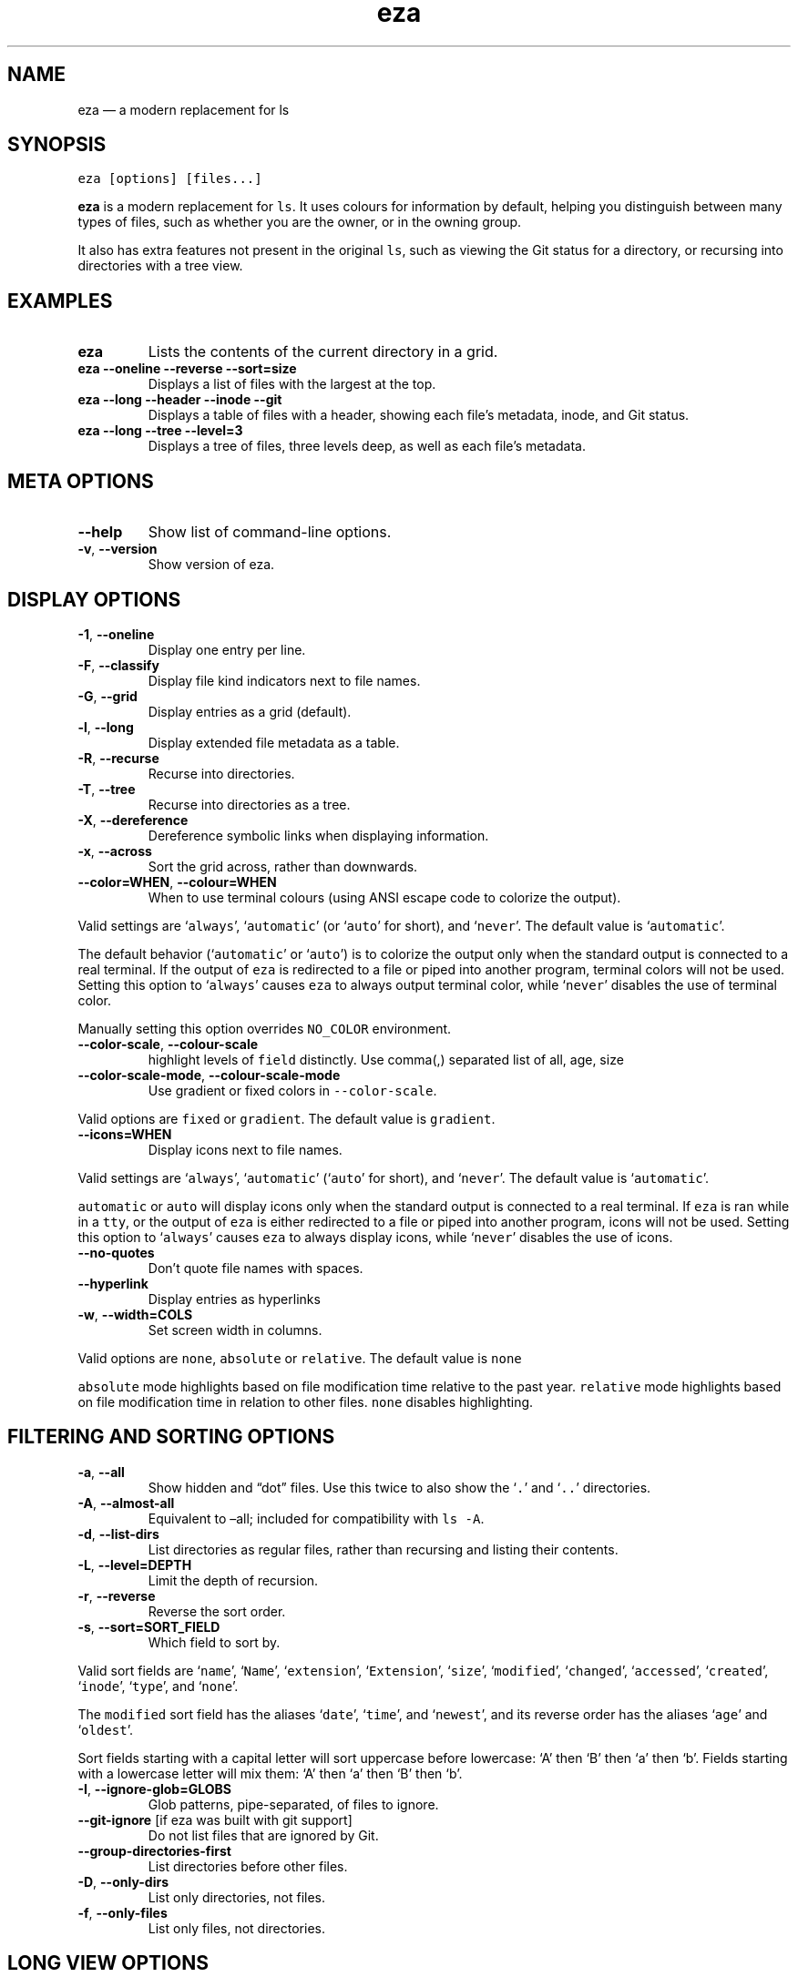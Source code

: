 .\" Automatically generated by Pandoc 2.9.2.1
.\"
.TH "eza" "1" "" "v0.17.2" ""
.hy
.SH NAME
.PP
eza \[em] a modern replacement for ls
.SH SYNOPSIS
.PP
\f[C]eza [options] [files...]\f[R]
.PP
\f[B]eza\f[R] is a modern replacement for \f[C]ls\f[R].
It uses colours for information by default, helping you distinguish
between many types of files, such as whether you are the owner, or in
the owning group.
.PP
It also has extra features not present in the original \f[C]ls\f[R],
such as viewing the Git status for a directory, or recursing into
directories with a tree view.
.SH EXAMPLES
.TP
\f[B]\f[CB]eza\f[B]\f[R]
Lists the contents of the current directory in a grid.
.TP
\f[B]\f[CB]eza --oneline --reverse --sort=size\f[B]\f[R]
Displays a list of files with the largest at the top.
.TP
\f[B]\f[CB]eza --long --header --inode --git\f[B]\f[R]
Displays a table of files with a header, showing each file\[cq]s
metadata, inode, and Git status.
.TP
\f[B]\f[CB]eza --long --tree --level=3\f[B]\f[R]
Displays a tree of files, three levels deep, as well as each file\[cq]s
metadata.
.SH META OPTIONS
.TP
\f[B]\f[CB]--help\f[B]\f[R]
Show list of command-line options.
.TP
\f[B]\f[CB]-v\f[B]\f[R], \f[B]\f[CB]--version\f[B]\f[R]
Show version of eza.
.SH DISPLAY OPTIONS
.TP
\f[B]\f[CB]-1\f[B]\f[R], \f[B]\f[CB]--oneline\f[B]\f[R]
Display one entry per line.
.TP
\f[B]\f[CB]-F\f[B]\f[R], \f[B]\f[CB]--classify\f[B]\f[R]
Display file kind indicators next to file names.
.TP
\f[B]\f[CB]-G\f[B]\f[R], \f[B]\f[CB]--grid\f[B]\f[R]
Display entries as a grid (default).
.TP
\f[B]\f[CB]-l\f[B]\f[R], \f[B]\f[CB]--long\f[B]\f[R]
Display extended file metadata as a table.
.TP
\f[B]\f[CB]-R\f[B]\f[R], \f[B]\f[CB]--recurse\f[B]\f[R]
Recurse into directories.
.TP
\f[B]\f[CB]-T\f[B]\f[R], \f[B]\f[CB]--tree\f[B]\f[R]
Recurse into directories as a tree.
.TP
\f[B]\f[CB]-X\f[B]\f[R], \f[B]\f[CB]--dereference\f[B]\f[R]
Dereference symbolic links when displaying information.
.TP
\f[B]\f[CB]-x\f[B]\f[R], \f[B]\f[CB]--across\f[B]\f[R]
Sort the grid across, rather than downwards.
.TP
\f[B]\f[CB]--color=WHEN\f[B]\f[R], \f[B]\f[CB]--colour=WHEN\f[B]\f[R]
When to use terminal colours (using ANSI escape code to colorize the
output).
.PP
Valid settings are `\f[C]always\f[R]', `\f[C]automatic\f[R]' (or
`\f[C]auto\f[R]' for short), and `\f[C]never\f[R]'.
The default value is `\f[C]automatic\f[R]'.
.PP
The default behavior (`\f[C]automatic\f[R]' or `\f[C]auto\f[R]') is to
colorize the output only when the standard output is connected to a real
terminal.
If the output of \f[C]eza\f[R] is redirected to a file or piped into
another program, terminal colors will not be used.
Setting this option to `\f[C]always\f[R]' causes \f[C]eza\f[R] to always
output terminal color, while `\f[C]never\f[R]' disables the use of
terminal color.
.PP
Manually setting this option overrides \f[C]NO_COLOR\f[R] environment.
.TP
\f[B]\f[CB]--color-scale\f[B]\f[R], \f[B]\f[CB]--colour-scale\f[B]\f[R]
highlight levels of \f[C]field\f[R] distinctly.
Use comma(,) separated list of all, age, size
.TP
\f[B]\f[CB]--color-scale-mode\f[B]\f[R], \f[B]\f[CB]--colour-scale-mode\f[B]\f[R]
Use gradient or fixed colors in \f[C]--color-scale\f[R].
.PP
Valid options are \f[C]fixed\f[R] or \f[C]gradient\f[R].
The default value is \f[C]gradient\f[R].
.TP
\f[B]\f[CB]--icons=WHEN\f[B]\f[R]
Display icons next to file names.
.PP
Valid settings are `\f[C]always\f[R]', `\f[C]automatic\f[R]'
(`\f[C]auto\f[R]' for short), and `\f[C]never\f[R]'.
The default value is `\f[C]automatic\f[R]'.
.PP
\f[C]automatic\f[R] or \f[C]auto\f[R] will display icons only when the
standard output is connected to a real terminal.
If \f[C]eza\f[R] is ran while in a \f[C]tty\f[R], or the output of
\f[C]eza\f[R] is either redirected to a file or piped into another
program, icons will not be used.
Setting this option to `\f[C]always\f[R]' causes \f[C]eza\f[R] to always
display icons, while `\f[C]never\f[R]' disables the use of icons.
.TP
\f[B]\f[CB]--no-quotes\f[B]\f[R]
Don\[cq]t quote file names with spaces.
.TP
\f[B]\f[CB]--hyperlink\f[B]\f[R]
Display entries as hyperlinks
.TP
\f[B]\f[CB]-w\f[B]\f[R], \f[B]\f[CB]--width=COLS\f[B]\f[R]
Set screen width in columns.
.PP
Valid options are \f[C]none\f[R], \f[C]absolute\f[R] or
\f[C]relative\f[R].
The default value is \f[C]none\f[R]
.PP
\f[C]absolute\f[R] mode highlights based on file modification time
relative to the past year.
\f[C]relative\f[R] mode highlights based on file modification time in
relation to other files.
\f[C]none\f[R] disables highlighting.
.SH FILTERING AND SORTING OPTIONS
.TP
\f[B]\f[CB]-a\f[B]\f[R], \f[B]\f[CB]--all\f[B]\f[R]
Show hidden and \[lq]dot\[rq] files.
Use this twice to also show the `\f[C].\f[R]' and `\f[C]..\f[R]'
directories.
.TP
\f[B]\f[CB]-A\f[B]\f[R], \f[B]\f[CB]--almost-all\f[B]\f[R]
Equivalent to \[en]all; included for compatibility with \f[C]ls -A\f[R].
.TP
\f[B]\f[CB]-d\f[B]\f[R], \f[B]\f[CB]--list-dirs\f[B]\f[R]
List directories as regular files, rather than recursing and listing
their contents.
.TP
\f[B]\f[CB]-L\f[B]\f[R], \f[B]\f[CB]--level=DEPTH\f[B]\f[R]
Limit the depth of recursion.
.TP
\f[B]\f[CB]-r\f[B]\f[R], \f[B]\f[CB]--reverse\f[B]\f[R]
Reverse the sort order.
.TP
\f[B]\f[CB]-s\f[B]\f[R], \f[B]\f[CB]--sort=SORT_FIELD\f[B]\f[R]
Which field to sort by.
.PP
Valid sort fields are `\f[C]name\f[R]', `\f[C]Name\f[R]',
`\f[C]extension\f[R]', `\f[C]Extension\f[R]', `\f[C]size\f[R]',
`\f[C]modified\f[R]', `\f[C]changed\f[R]', `\f[C]accessed\f[R]',
`\f[C]created\f[R]', `\f[C]inode\f[R]', `\f[C]type\f[R]', and
`\f[C]none\f[R]'.
.PP
The \f[C]modified\f[R] sort field has the aliases `\f[C]date\f[R]',
`\f[C]time\f[R]', and `\f[C]newest\f[R]', and its reverse order has the
aliases `\f[C]age\f[R]' and `\f[C]oldest\f[R]'.
.PP
Sort fields starting with a capital letter will sort uppercase before
lowercase: `A' then `B' then `a' then `b'.
Fields starting with a lowercase letter will mix them: `A' then `a' then
`B' then `b'.
.TP
\f[B]\f[CB]-I\f[B]\f[R], \f[B]\f[CB]--ignore-glob=GLOBS\f[B]\f[R]
Glob patterns, pipe-separated, of files to ignore.
.TP
\f[B]\f[CB]--git-ignore\f[B]\f[R] [if eza was built with git support]
Do not list files that are ignored by Git.
.TP
\f[B]\f[CB]--group-directories-first\f[B]\f[R]
List directories before other files.
.TP
\f[B]\f[CB]-D\f[B]\f[R], \f[B]\f[CB]--only-dirs\f[B]\f[R]
List only directories, not files.
.TP
\f[B]\f[CB]-f\f[B]\f[R], \f[B]\f[CB]--only-files\f[B]\f[R]
List only files, not directories.
.SH LONG VIEW OPTIONS
.PP
These options are available when running with \f[C]--long\f[R]
(\f[C]-l\f[R]):
.TP
\f[B]\f[CB]-b\f[B]\f[R], \f[B]\f[CB]--binary\f[B]\f[R]
List file sizes with binary prefixes.
.TP
\f[B]\f[CB]-B\f[B]\f[R], \f[B]\f[CB]--bytes\f[B]\f[R]
List file sizes in bytes, without any prefixes.
.TP
\f[B]\f[CB]--changed\f[B]\f[R]
Use the changed timestamp field.
.TP
\f[B]\f[CB]-g\f[B]\f[R], \f[B]\f[CB]--group\f[B]\f[R]
List each file\[cq]s group.
.TP
\f[B]\f[CB]--smart-group\f[B]\f[R]
Only show group if it has a different name from owner
.TP
\f[B]\f[CB]-h\f[B]\f[R], \f[B]\f[CB]--header\f[B]\f[R]
Add a header row to each column.
.TP
\f[B]\f[CB]-H\f[B]\f[R], \f[B]\f[CB]--links\f[B]\f[R]
List each file\[cq]s number of hard links.
.TP
\f[B]\f[CB]-i\f[B]\f[R], \f[B]\f[CB]--inode\f[B]\f[R]
List each file\[cq]s inode number.
.TP
\f[B]\f[CB]-m\f[B]\f[R], \f[B]\f[CB]--modified\f[B]\f[R]
Use the modified timestamp field.
.TP
\f[B]\f[CB]-M\f[B]\f[R], \f[B]\f[CB]--mounts\f[B]\f[R]
Show mount details (Linux and Mac only)
.TP
\f[B]\f[CB]-n\f[B]\f[R], \f[B]\f[CB]--numeric\f[B]\f[R]
List numeric user and group IDs.
.TP
\f[B]\f[CB]-O\f[B]\f[R], \f[B]\f[CB]--flags\f[B]\f[R]
List file flags on Mac and BSD systems and file attributes on Windows
systems.
By default, Windows attributes are displayed in a long form.
To display in attributes as single character set the environment
variable \f[C]EZA_WINDOWS_ATTRIBUTES=short\f[R].
On BSD systems see chflags(1) for a list of file flags and their
meanings.
.TP
\f[B]\f[CB]-S\f[B]\f[R], \f[B]\f[CB]--blocksize\f[B]\f[R]
List each file\[cq]s size of allocated file system blocks.
.TP
\f[B]\f[CB]-t\f[B]\f[R], \f[B]\f[CB]--time=WORD\f[B]\f[R]
Which timestamp field to list.
Valid timestamp fields are `\f[C]modified\f[R]', `\f[C]changed\f[R]',
`\f[C]accessed\f[R]', and `\f[C]created\f[R]'.
.TP
\f[B]\f[CB]--time-style=STYLE\f[B]\f[R]
How to format timestamps.
Valid timestamp styles are `\f[C]default\f[R]', `\f[C]iso\f[R]',
`\f[C]long-iso\f[R]', `\f[C]full-iso\f[R]', `\f[C]relative\f[R]', or a
custom style `\f[C]+<FORMAT>\f[R]' (e.g., `\f[C]+%Y-%m-%d %H:%M\f[R]' =>
`\f[C]2023-09-30 13:00\f[R]').
.PP
\f[C]<FORMAT>\f[R] should be a chrono format string.
For details on the chrono format syntax, please read:
https://docs.rs/chrono/latest/chrono/format/strftime/index.html .
.PP
Alternatively, \f[C]<FORMAT>\f[R] can be a two line string, the first
line will be used for non-recent files and the second for recent files.
E.g., if \f[C]<FORMAT>\f[R] is
\[lq]\f[C]%Y-%m-%d %H<newline>--%m-%d %H:%M\f[R]\[rq], non-recent files
=> \[lq]\f[C]2022-12-30 13\f[R]\[rq], recent files =>
\[lq]\f[C]--09-30 13:34\f[R]\[rq].
.TP
\f[B]\f[CB]--total-size\f[B]\f[R]
Show recursive directory size (unix only).
.TP
\f[B]\f[CB]-u\f[B]\f[R], \f[B]\f[CB]--accessed\f[B]\f[R]
Use the accessed timestamp field.
.TP
\f[B]\f[CB]-U\f[B]\f[R], \f[B]\f[CB]--created\f[B]\f[R]
Use the created timestamp field.
.TP
\f[B]\f[CB]--no-permissions\f[B]\f[R]
Suppress the permissions field.
.TP
\f[B]\f[CB]-o\f[B]\f[R], \f[B]\f[CB]--octal-permissions\f[B]\f[R]
List each file\[cq]s permissions in octal format.
.TP
\f[B]\f[CB]--no-filesize\f[B]\f[R]
Suppress the file size field.
.TP
\f[B]\f[CB]--no-user\f[B]\f[R]
Suppress the user field.
.TP
\f[B]\f[CB]--no-time\f[B]\f[R]
Suppress the time field.
.TP
\f[B]\f[CB]--stdin\f[B]\f[R]
When you wish to pipe directories to eza/read from stdin.
Separate one per line or define custom separation char in
\f[C]EZA_STDIN_SEPARATOR\f[R] env variable.
.TP
\f[B]\f[CB]-\[at]\f[B]\f[R], \f[B]\f[CB]--extended\f[B]\f[R]
List each file\[cq]s extended attributes and sizes.
.TP
\f[B]\f[CB]-Z\f[B]\f[R], \f[B]\f[CB]--context\f[B]\f[R]
List each file\[cq]s security context.
.TP
\f[B]\f[CB]--git\f[B]\f[R] [if eza was built with git support]
List each file\[cq]s Git status, if tracked.
This adds a two-character column indicating the staged and unstaged
statuses respectively.
The status character can be `\f[C]-\f[R]' for not modified,
`\f[C]M\f[R]' for a modified file, `\f[C]N\f[R]' for a new file,
`\f[C]D\f[R]' for deleted, `\f[C]R\f[R]' for renamed, `\f[C]T\f[R]' for
type-change, `\f[C]I\f[R]' for ignored, and `\f[C]U\f[R]' for
conflicted.
Directories will be shown to have the status of their contents, which is
how `deleted' is possible if a directory contains a file that has a
certain status, it will be shown to have that status.
.TP
\f[B]\f[CB]--git-repos\f[B]\f[R] [if eza was built with git support]
List each directory\[cq]s Git status, if tracked.
Symbols shown are \f[C]|\f[R]= clean, \f[C]+\f[R]= dirty, and
\f[C]\[ti]\f[R]= for unknown.
.TP
\f[B]\f[CB]--git-repos-no-status\f[B]\f[R] [if eza was built with git support]
List if a directory is a Git repository, but not its status.
All Git repository directories will be shown as (themed) \f[C]-\f[R]
without status indicated.
.TP
\f[B]\f[CB]--no-git\f[B]\f[R]
Don\[cq]t show Git status (always overrides \f[C]--git\f[R],
\f[C]--git-repos\f[R], \f[C]--git-repos-no-status\f[R])
.SH ENVIRONMENT VARIABLES
.PP
If an environment variable prefixed with \f[C]EZA_\f[R] is not set, for
backward compatibility, it will default to its counterpart starting with
\f[C]EXA_\f[R].
.PP
eza responds to the following environment variables:
.SS \f[C]COLUMNS\f[R]
.PP
Overrides the width of the terminal, in characters, however,
\f[C]-w\f[R] takes precedence.
.PP
For example, `\f[C]COLUMNS=80 eza\f[R]' will show a grid view with a
maximum width of 80 characters.
.PP
This option won\[cq]t do anything when eza\[cq]s output doesn\[cq]t
wrap, such as when using the \f[C]--long\f[R] view.
.SS \f[C]EZA_STRICT\f[R]
.PP
Enables \f[I]strict mode\f[R], which will make eza error when two
command-line options are incompatible.
.PP
Usually, options can override each other going right-to-left on the
command line, so that eza can be given aliases: creating an alias
`\f[C]eza=eza --sort=ext\f[R]' then running `\f[C]eza --sort=size\f[R]'
with that alias will run `\f[C]eza --sort=ext --sort=size\f[R]', and the
sorting specified by the user will override the sorting specified by the
alias.
.PP
In strict mode, the two options will not co-operate, and eza will error.
.PP
This option is intended for use with automated scripts and other
situations where you want to be certain you\[cq]re typing in the right
command.
.SS \f[C]EZA_GRID_ROWS\f[R]
.PP
Limits the grid-details view (`\f[C]eza --grid --long\f[R]') so it\[cq]s
only activated when at least the given number of rows of output would be
generated.
.PP
With widescreen displays, it\[cq]s possible for the grid to look very
wide and sparse, on just one or two lines with none of the columns
lining up.
By specifying a minimum number of rows, you can only use the view if
it\[cq]s going to be worth using.
.SS \f[C]EZA_ICON_SPACING\f[R]
.PP
Specifies the number of spaces to print between an icon (see the
`\f[C]--icons\f[R]' option) and its file name.
.PP
Different terminals display icons differently, as they usually take up
more than one character width on screen, so there\[cq]s no
\[lq]standard\[rq] number of spaces that eza can use to separate an icon
from text.
One space may place the icon too close to the text, and two spaces may
place it too far away.
So the choice is left up to the user to configure depending on their
terminal emulator.
.SS \f[C]NO_COLOR\f[R]
.PP
Disables colours in the output (regardless of its value).
Can be overridden by \f[C]--color\f[R] option.
.PP
See \f[C]https://no-color.org/\f[R] for details.
.SS \f[C]LS_COLORS\f[R], \f[C]EZA_COLORS\f[R]
.PP
Specifies the colour scheme used to highlight files based on their name
and kind, as well as highlighting metadata and parts of the UI.
.PP
For more information on the format of these environment variables, see
the eza_colors.5.md manual page.
.SS \f[C]EZA_OVERRIDE_GIT\f[R]
.PP
Overrides any \f[C]--git\f[R] or \f[C]--git-repos\f[R] argument
.SS \f[C]EZA_MIN_LUMINANCE\f[R]
.PP
Specifies the minimum luminance to use when decay is active.
It\[cq]s value can be between -100 to 100.
.SS \f[C]EZA_ICONS_AUTO\f[R]
.PP
If set, automates the same behavior as using \f[C]--icons\f[R] or
\f[C]--icons=auto\f[R].
Useful for if you always want to have icons enabled.
.PP
Any explicit use of the \f[C]--icons=WHEN\f[R] flag overrides this
behavior.
.SS \f[C]EZA_STDIN_SEPARATOR\f[R]
.PP
Specifies the separator to use when file names are piped from stdin.
Defaults to newline.
.SH EXIT STATUSES
.TP
0
If everything goes OK.
.TP
1
If there was an I/O error during operation.
.TP
3
If there was a problem with the command-line arguments.
.SH AUTHOR
.PP
eza is maintained by Christina S\[/o]rensen and many other contributors.
.PP
\f[B]Source code:\f[R] \f[C]https://github.com/eza-community/eza\f[R]
.PD 0
.P
.PD
\f[B]Contributors:\f[R]
\f[C]https://github.com/eza-community/eza/graphs/contributors\f[R]
.PP
Our infinite thanks to Benjamin `ogham' Sago and all the other
contributors of exa, from which eza was forked.
.SH SEE ALSO
.IP \[bu] 2
eza_colors.5.md
.IP \[bu] 2
eza_colors-explanation.5.md
